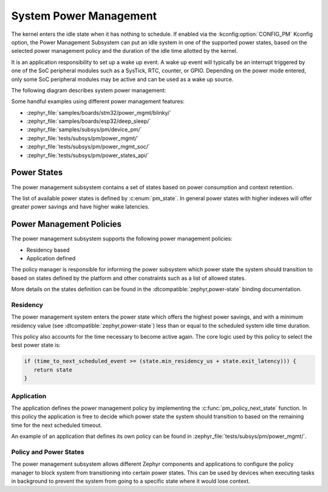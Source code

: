.. _pm-system:

System Power Management
#######################

The kernel enters the idle state when it has nothing to schedule. If enabled via
the :kconfig:option:`CONFIG_PM` Kconfig option, the Power Management
Subsystem can put an idle system in one of the supported power states, based
on the selected power management policy and the duration of the idle time
allotted by the kernel.

It is an application responsibility to set up a wake up event. A wake up event
will typically be an interrupt triggered by one of the SoC peripheral modules
such as a SysTick, RTC, counter, or GPIO. Depending on the power mode entered,
only some SoC peripheral modules may be active and can be used as a wake up
source.

The following diagram describes system power management:

.. image:: images/system-pm.svg
   :align: center
   :alt: System power management

Some handful examples using different power management features:

* :zephyr_file:`samples/boards/stm32/power_mgmt/blinky/`
* :zephyr_file:`samples/boards/esp32/deep_sleep/`
* :zephyr_file:`samples/subsys/pm/device_pm/`
* :zephyr_file:`tests/subsys/pm/power_mgmt/`
* :zephyr_file:`tests/subsys/pm/power_mgmt_soc/`
* :zephyr_file:`tests/subsys/pm/power_states_api/`

Power States
============

The power management subsystem contains a set of states based on
power consumption and context retention.

The list of available power states is defined by :c:enum:`pm_state`. In
general power states with higher indexes will offer greater power savings and
have higher wake latencies.

Power Management Policies
=========================

The power management subsystem supports the following power management policies:

* Residency based
* Application defined

The policy manager is responsible for informing the power subsystem which
power state the system should transition to based on states defined by the
platform and other constraints such as a list of allowed states.

More details on the states definition can be found in the
:dtcompatible:`zephyr,power-state` binding documentation.

Residency
---------

The power management system enters the power state which offers the highest
power savings, and with a minimum residency value (see
:dtcompatible:`zephyr,power-state`) less than or equal to the scheduled system
idle time duration.

This policy also accounts for the time necessary to become active
again. The core logic used by this policy to select the best power
state is:

.. code-block:: c

   if (time_to_next_scheduled_event >= (state.min_residency_us + state.exit_latency))) {
      return state
   }

Application
-----------

The application defines the power management policy by implementing the
:c:func:`pm_policy_next_state` function. In this policy the application is free
to decide which power state the system should transition to based on the
remaining time for the next scheduled timeout.

An example of an application that defines its own policy can be found in
:zephyr_file:`tests/subsys/pm/power_mgmt/`.

Policy and Power States
------------------------

The power management subsystem allows different Zephyr components and
applications to configure the policy manager to block system from transitioning
into certain power states. This can be used by devices when executing tasks in
background to prevent the system from going to a specific state where it would
lose context.
